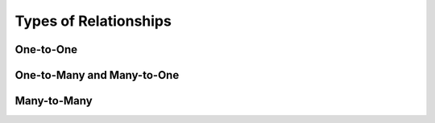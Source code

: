 Types of Relationships
======================

One-to-One
----------

One-to-Many and Many-to-One
---------------------------

Many-to-Many
------------
